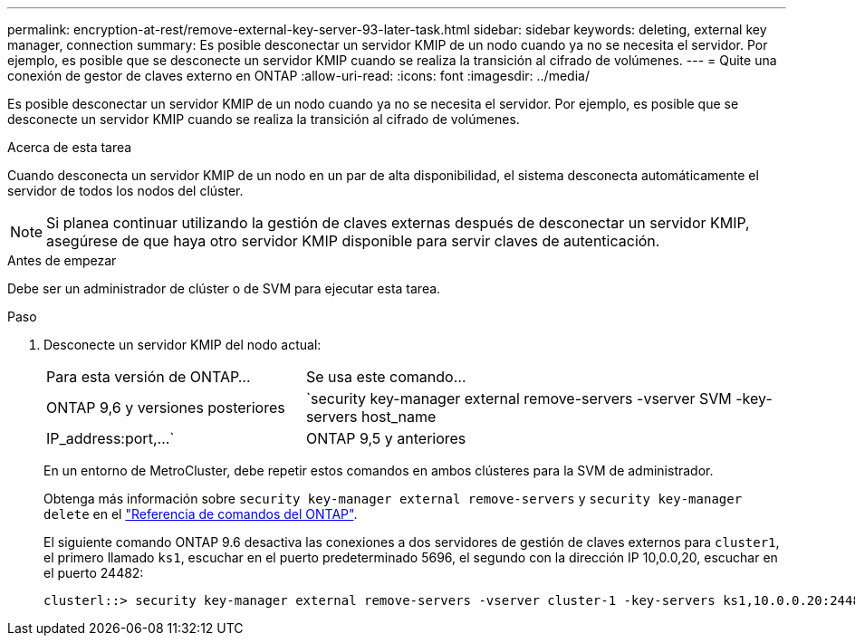---
permalink: encryption-at-rest/remove-external-key-server-93-later-task.html 
sidebar: sidebar 
keywords: deleting, external key manager, connection 
summary: Es posible desconectar un servidor KMIP de un nodo cuando ya no se necesita el servidor. Por ejemplo, es posible que se desconecte un servidor KMIP cuando se realiza la transición al cifrado de volúmenes. 
---
= Quite una conexión de gestor de claves externo en ONTAP
:allow-uri-read: 
:icons: font
:imagesdir: ../media/


[role="lead"]
Es posible desconectar un servidor KMIP de un nodo cuando ya no se necesita el servidor. Por ejemplo, es posible que se desconecte un servidor KMIP cuando se realiza la transición al cifrado de volúmenes.

.Acerca de esta tarea
Cuando desconecta un servidor KMIP de un nodo en un par de alta disponibilidad, el sistema desconecta automáticamente el servidor de todos los nodos del clúster.


NOTE: Si planea continuar utilizando la gestión de claves externas después de desconectar un servidor KMIP, asegúrese de que haya otro servidor KMIP disponible para servir claves de autenticación.

.Antes de empezar
Debe ser un administrador de clúster o de SVM para ejecutar esta tarea.

.Paso
. Desconecte un servidor KMIP del nodo actual:
+
[cols="35,65"]
|===


| Para esta versión de ONTAP... | Se usa este comando... 


 a| 
ONTAP 9,6 y versiones posteriores
 a| 
`security key-manager external remove-servers -vserver SVM -key-servers host_name|IP_address:port,...`



 a| 
ONTAP 9,5 y anteriores
 a| 
`security key-manager delete -address key_management_server_ipaddress`

|===
+
En un entorno de MetroCluster, debe repetir estos comandos en ambos clústeres para la SVM de administrador.

+
Obtenga más información sobre `security key-manager external remove-servers` y `security key-manager delete` en el link:https://docs.netapp.com/us-en/ontap-cli/search.html?q=security+key-manager["Referencia de comandos del ONTAP"^].

+
El siguiente comando ONTAP 9.6 desactiva las conexiones a dos servidores de gestión de claves externos para `cluster1`, el primero llamado `ks1`, escuchar en el puerto predeterminado 5696, el segundo con la dirección IP 10,0.0,20, escuchar en el puerto 24482:

+
[listing]
----
clusterl::> security key-manager external remove-servers -vserver cluster-1 -key-servers ks1,10.0.0.20:24482
----

